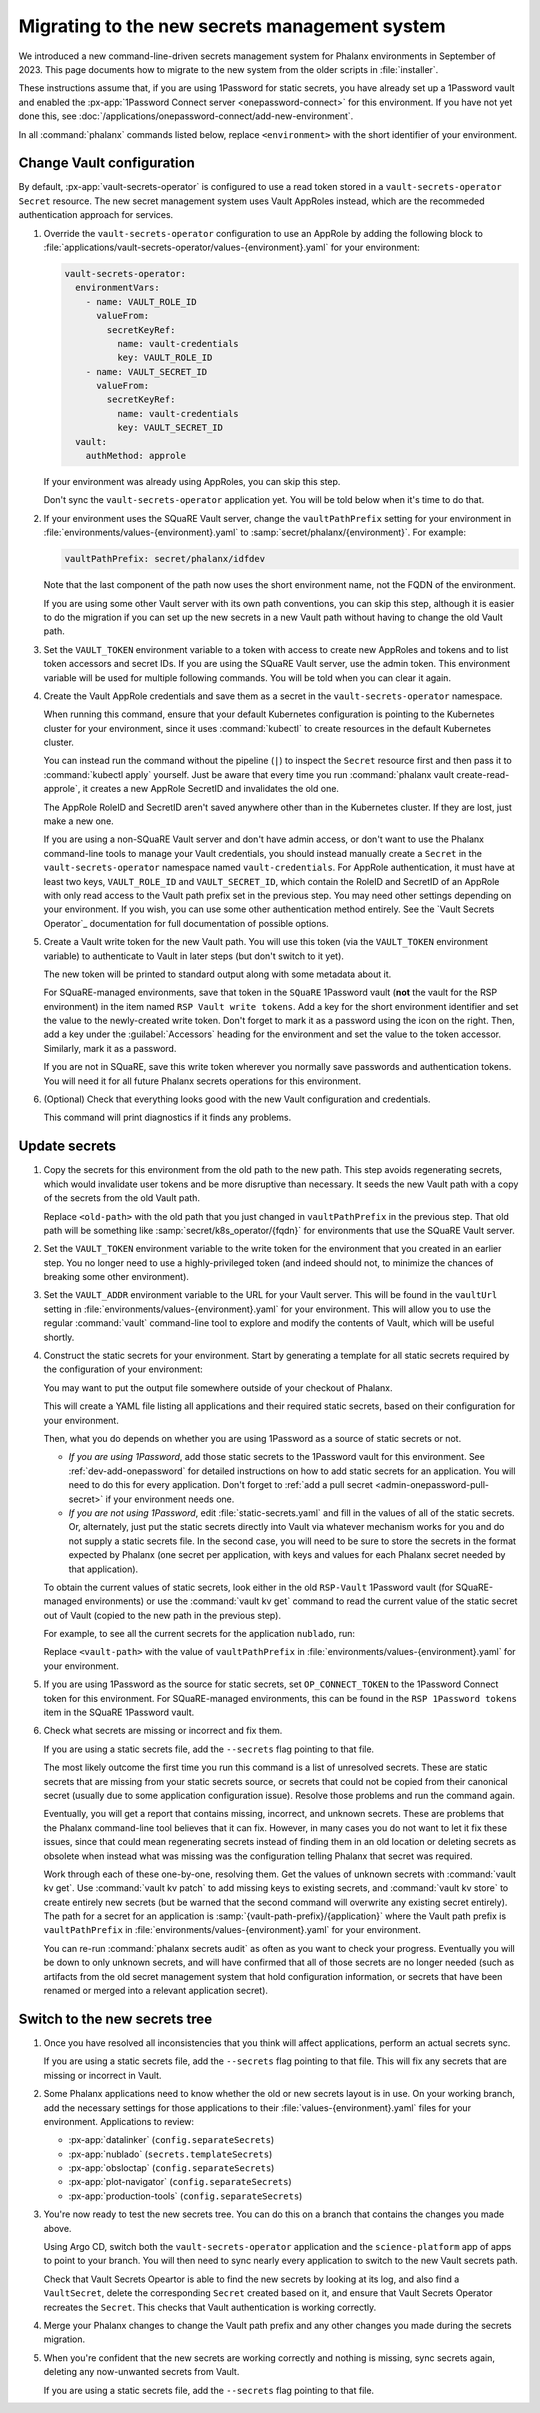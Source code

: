 ##############################################
Migrating to the new secrets management system
##############################################

We introduced a new command-line-driven secrets management system for Phalanx environments in September of 2023.
This page documents how to migrate to the new system from the older scripts in :file:`installer`.

These instructions assume that, if you are using 1Password for static secrets, you have already set up a 1Password vault and enabled the :px-app:`1Password Connect server <onepassword-connect>` for this environment.
If you have not yet done this, see :doc:`/applications/onepassword-connect/add-new-environment`.

In all :command:`phalanx` commands listed below, replace ``<environment>`` with the short identifier of your environment.

Change Vault configuration
==========================

By default, :px-app:`vault-secrets-operator` is configured to use a read token stored in a ``vault-secrets-operator`` ``Secret`` resource.
The new secret management system uses Vault AppRoles instead, which are the recommeded authentication approach for services.

#. Override the ``vault-secrets-operator`` configuration to use an AppRole by adding the following block to :file:`applications/vault-secrets-operator/values-{environment}.yaml` for your environment:

   .. code-block:: yaml

      vault-secrets-operator:
        environmentVars:
          - name: VAULT_ROLE_ID
            valueFrom:
              secretKeyRef:
                name: vault-credentials
                key: VAULT_ROLE_ID
          - name: VAULT_SECRET_ID
            valueFrom:
              secretKeyRef:
                name: vault-credentials
                key: VAULT_SECRET_ID
        vault:
          authMethod: approle

   If your environment was already using AppRoles, you can skip this step.

   Don't sync the ``vault-secrets-operator`` application yet.
   You will be told below when it's time to do that.

#. If your environment uses the SQuaRE Vault server, change the ``vaultPathPrefix`` setting for your environment in :file:`environments/values-{environment}.yaml` to :samp:`secret/phalanx/{environment}`.
   For example:

   .. code-block:: yaml

      vaultPathPrefix: secret/phalanx/idfdev

   Note that the last component of the path now uses the short environment name, not the FQDN of the environment.

   If you are using some other Vault server with its own path conventions, you can skip this step, although it is easier to do the migration if you can set up the new secrets in a new Vault path without having to change the old Vault path.

#. Set the ``VAULT_TOKEN`` environment variable to a token with access to create new AppRoles and tokens and to list token accessors and secret IDs.
   If you are using the SQuaRE Vault server, use the admin token.
   This environment variable will be used for multiple following commands.
   You will be told when you can clear it again.

#. Create the Vault AppRole credentials and save them as a secret in the ``vault-secrets-operator`` namespace.

   When running this command, ensure that your default Kubernetes configuration is pointing to the Kubernetes cluster for your environment, since it uses :command:`kubectl` to create resources in the default Kubernetes cluster.

   .. prompt:: bash

      phalanx vault create-read-approle --as-secret vault-credentials <environment> | kubectl apply -f -

   You can instead run the command without the pipeline (``|``) to inspect the ``Secret`` resource first and then pass it to :command:`kubectl apply` yourself.
   Just be aware that every time you run :command:`phalanx vault create-read-approle`, it creates a new AppRole SecretID and invalidates the old one.

   The AppRole RoleID and SecretID aren't saved anywhere other than in the Kubernetes cluster.
   If they are lost, just make a new one.

   If you are using a non-SQuaRE Vault server and don't have admin access, or don't want to use the Phalanx command-line tools to manage your Vault credentials, you should instead manually create a ``Secret`` in the ``vault-secrets-operator`` namespace named ``vault-credentials``.
   For AppRole authentication, it must have at least two keys, ``VAULT_ROLE_ID`` and ``VAULT_SECRET_ID``, which contain the RoleID and SecretID of an AppRole with only read access to the Vault path prefix set in the previous step.
   You may need other settings depending on your environment.
   If you wish, you can use some other authentication method entirely.
   See the `Vault Secrets Operator`_ documentation for full documentation of possible options.

#. Create a Vault write token for the new Vault path.
   You will use this token (via the ``VAULT_TOKEN`` environment variable) to authenticate to Vault in later steps (but don't switch to it yet).

   .. prompt:: bash

      phalanx vault create-write-token <environment>

   The new token will be printed to standard output along with some metadata about it.

   For SQuaRE-managed environments, save that token in the ``SQuaRE`` 1Password vault (**not** the vault for the RSP environment) in the item named ``RSP Vault write tokens``.
   Add a key for the short environment identifier and set the value to the newly-created write token.
   Don't forget to mark it as a password using the icon on the right.
   Then, add a key under the :guilabel:`Accessors` heading for the environment and set the value to the token accessor.
   Similarly, mark it as a password.

   If you are not in SQuaRE, save this write token wherever you normally save passwords and authentication tokens.
   You will need it for all future Phalanx secrets operations for this environment.

#. (Optional) Check that everything looks good with the new Vault configuration and credentials.

   .. prompt:: bash

      phalanx vault audit <environment>

   This command will print diagnostics if it finds any problems.

Update secrets
==============

#. Copy the secrets for this environment from the old path to the new path.
   This step avoids regenerating secrets, which would invalidate user tokens and be more disruptive than necessary.
   It seeds the new Vault path with a copy of the secrets from the old Vault path.

   .. prompt:: bash

      phalanx vault copy-secrets <environment> <old-path>

   Replace ``<old-path>`` with the old path that you just changed in ``vaultPathPrefix`` in the previous step.
   That old path will be something like :samp:`secret/k8s_operator/{fqdn}` for environments that use the SQuaRE Vault server.

#. Set the ``VAULT_TOKEN`` environment variable to the write token for the environment that you created in an earlier step.
   You no longer need to use a highly-privileged token (and indeed should not, to minimize the chances of breaking some other environment).

#. Set the ``VAULT_ADDR`` environment variable to the URL for your Vault server.
   This will be found in the ``vaultUrl`` setting in :file:`environments/values-{environment}.yaml` for your environment.
   This will allow you to use the regular :command:`vault` command-line tool to explore and modify the contents of Vault, which will be useful shortly.

#. Construct the static secrets for your environment.
   Start by generating a template for all static secrets required by the configuration of your environment:

   .. prompt:: bash

      phalanx secrets static-template <environment> > static-secrets.yaml

   You may want to put the output file somewhere outside of your checkout of Phalanx.

   This will create a YAML file listing all applications and their required static secrets, based on their configuration for your environment.

   Then, what you do depends on whether you are using 1Password as a source of static secrets or not.

   - *If you are using 1Password*, add those static secrets to the 1Password vault for this environment.
     See :ref:`dev-add-onepassword` for detailed instructions on how to add static secrets for an application.
     You will need to do this for every application.
     Don't forget to :ref:`add a pull secret <admin-onepassword-pull-secret>` if your environment needs one.

   - *If you are not using 1Password*, edit :file:`static-secrets.yaml` and fill in the values of all of the static secrets.
     Or, alternately, just put the static secrets directly into Vault via whatever mechanism works for you and do not supply a static secrets file.
     In the second case, you will need to be sure to store the secrets in the format expected by Phalanx (one secret per application, with keys and values for each Phalanx secret needed by that application).

   To obtain the current values of static secrets, look either in the old ``RSP-Vault`` 1Password vault (for SQuaRE-managed environments) or use the :command:`vault kv get` command to read the current value of the static secret out of Vault (copied to the new path in the previous step).

   For example, to see all the current secrets for the application ``nublado``, run:

   .. prompt:: bash

      vault kv get <vault-path>/nublado

   Replace ``<vault-path>`` with the value of ``vaultPathPrefix`` in :file:`environments/values-{environment}.yaml` for your environment.

#. If you are using 1Password as the source for static secrets, set ``OP_CONNECT_TOKEN`` to the 1Password Connect token for this environment.
   For SQuaRE-managed environments, this can be found in the ``RSP 1Password tokens`` item in the SQuaRE 1Password vault.

#. Check what secrets are missing or incorrect and fix them.

   .. prompt:: bash

      phalanx secrets audit <environment>

   If you are using a static secrets file, add the ``--secrets`` flag pointing to that file.

   The most likely outcome the first time you run this command is a list of unresolved secrets.
   These are static secrets that are missing from your static secrets source, or secrets that could not be copied from their canonical secret (usually due to some application configuration issue).
   Resolve those problems and run the command again.

   Eventually, you will get a report that contains missing, incorrect, and unknown secrets.
   These are problems that the Phalanx command-line tool believes that it can fix.
   However, in many cases you do not want to let it fix these issues, since that could mean regenerating secrets instead of finding them in an old location or deleting secrets as obsolete when instead what was missing was the configuration telling Phalanx that secret was required.

   Work through each of these one-by-one, resolving them.
   Get the values of unknown secrets with :command:`vault kv get`.
   Use :command:`vault kv patch` to add missing keys to existing secrets, and :command:`vault kv store` to create entirely new secrets (but be warned that the second command will overwrite any existing secret entirely).
   The path for a secret for an application is :samp:`{vault-path-prefix}/{application}` where the Vault path prefix is ``vaultPathPrefix`` in :file:`environments/values-{environment}.yaml` for your environment.

   You can re-run :command:`phalanx secrets audit` as often as you want to check your progress.
   Eventually you will be down to only unknown secrets, and will have confirmed that all of those secrets are no longer needed (such as artifacts from the old secret management system that hold configuration information, or secrets that have been renamed or merged into a relevant application secret).

Switch to the new secrets tree
==============================

#. Once you have resolved all inconsistencies that you think will affect applications, perform an actual secrets sync.

   .. prompt:: bash

      phalanx secrets sync <environment>

   If you are using a static secrets file, add the ``--secrets`` flag pointing to that file.
   This will fix any secrets that are missing or incorrect in Vault.

#. Some Phalanx applications need to know whether the old or new secrets layout is in use.
   On your working branch, add the necessary settings for those applications to their :file:`values-{environment}.yaml` files for your environment.
   Applications to review:

   - :px-app:`datalinker` (``config.separateSecrets``)
   - :px-app:`nublado` (``secrets.templateSecrets``)
   - :px-app:`obsloctap` (``config.separateSecrets``)
   - :px-app:`plot-navigator` (``config.separateSecrets``)
   - :px-app:`production-tools` (``config.separateSecrets``)

#. You're now ready to test the new secrets tree.
   You can do this on a branch that contains the changes you made above.

   Using Argo CD, switch both the ``vault-secrets-operator`` application and the ``science-platform`` app of apps to point to your branch.
   You will then need to sync nearly every application to switch to the new Vault secrets path.

   Check that Vault Secrets Opeartor is able to find the new secrets by looking at its log, and also find a ``VaultSecret``, delete the corresponding ``Secret`` created based on it, and ensure that Vault Secrets Operator recreates the ``Secret``.
   This checks that Vault authentication is working correctly.

#. Merge your Phalanx changes to change the Vault path prefix and any other changes you made during the secrets migration.

#. When you're confident that the new secrets are working correctly and nothing is missing, sync secrets again, deleting any now-unwanted secrets from Vault.

   .. prompt:: bash

      phalanx secrets sync --delete <environment>

   If you are using a static secrets file, add the ``--secrets`` flag pointing to that file.
